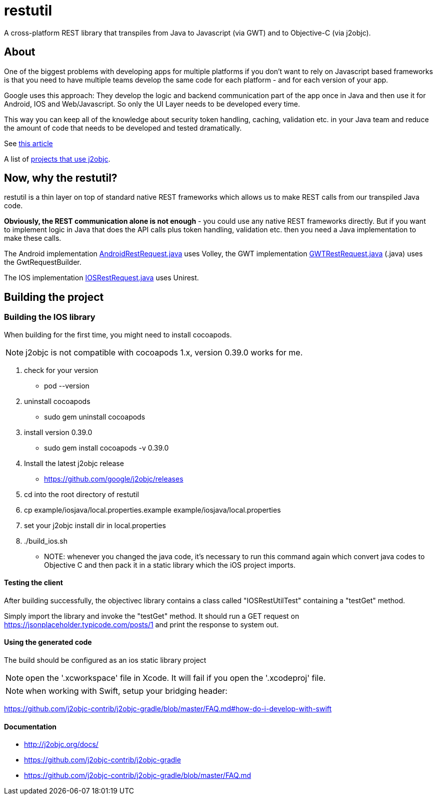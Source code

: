 = restutil

A cross-platform REST library that transpiles from Java to Javascript (via GWT) and to Objective-C (via j2objc).


== About

One of the biggest problems with developing apps for multiple platforms if you don't want to rely on Javascript 
based frameworks is that you need to have multiple teams develop the same code for each platform - and for each version of your app.

Google uses this approach: They develop the logic and backend communication part of the app once in Java and then use 
it for Android, IOS and Web/Javascript. So only the UI Layer needs to be developed every time.
 
This way you can keep all of the knowledge about security token handling, caching, validation etc. in your Java team and 
reduce the amount of code that needs to be developed and tested dramatically. 

See http://arstechnica.com/information-technology/2014/11/how-google-inbox-shares-70-of-its-code-across-android-ios-and-the-web/[this article]

A list of http://j2objc.org/docs/Projects-that-use-J2ObjC.html[projects that use j2objc].


== Now, why the restutil?

restutil is a thin layer on top of standard native REST frameworks which allows us to make REST calls from our transpiled Java code. 

**Obviously, the REST communication alone is not enough** - you could use any native REST frameworks directly. But if you want
to implement logic in Java that does the API calls plus token handling, validation etc. then you need a Java implementation to make these calls.
   
The Android implementation 
https://github.com/markhofmann/restutil/android/src/main/java/com/rockstar/restutil/android/AndroidRestRequest.java[AndroidRestRequest.java] 
uses Volley, the GWT implementation
https://github.com/markhofmann/restutil/gwt/src/main/java/com/rockstar/restutil/gwt/GwtRestRequest.java[GWTRestRequest.java]
(.java) uses the GwtRequestBuilder.

The IOS implementation 
https://github.com/markhofmann/restutil/ios/src/main/java/com/rockstar/restutil/ios/IOSRestRequest.java[IOSRestRequest.java]
uses Unirest.


== Building the project

=== Building the IOS library

When building for the first time, you might need to install cocoapods.

NOTE: j2objc is not compatible with cocoapods 1.x, version 0.39.0 works for me.

1. check for your version
** pod --version
1. uninstall cocoapods
** sudo gem uninstall cocoapods
1. install version 0.39.0
** sudo gem install cocoapods -v 0.39.0


1. Install the latest j2objc release
** https://github.com/google/j2objc/releases
1. cd into the root directory of restutil
1. cp example/iosjava/local.properties.example example/iosjava/local.properties
1. set your j2objc install dir in local.properties
1. ./build_ios.sh
** NOTE: whenever you changed the java code, it's necessary to run this command again which convert java codes to Objective C and then pack it in a static library which the iOS project imports.

  

 
==== Testing the client

After building successfully, the objectivec library contains a class called "IOSRestUtilTest" containing a "testGet" method.

Simply import the library and invoke the "testGet" method. It should run a GET request on https://jsonplaceholder.typicode.com/posts/1 and print the response to system out. 

==== Using the generated code

The build should be configured as an ios static library project

NOTE: open the '.xcworkspace' file in Xcode. It will fail if you open the '.xcodeproj' file.

NOTE: when working with Swift, setup your bridging header:

https://github.com/j2objc-contrib/j2objc-gradle/blob/master/FAQ.md#how-do-i-develop-with-swift


==== Documentation

* http://j2objc.org/docs/
* https://github.com/j2objc-contrib/j2objc-gradle
* https://github.com/j2objc-contrib/j2objc-gradle/blob/master/FAQ.md

